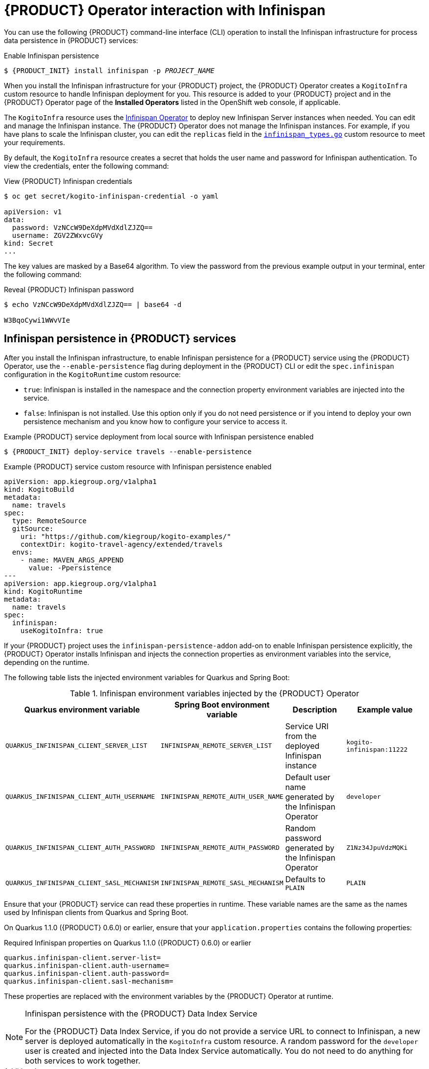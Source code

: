 [id='con-kogito-operator-with-infinispan_{context}']
= {PRODUCT} Operator interaction with Infinispan

You can use the following {PRODUCT} command-line interface (CLI) operation to install the Infinispan infrastructure for process data persistence in {PRODUCT} services:

.Enable Infinispan persistence
[source,subs="attributes+,+quotes"]
----
$ {PRODUCT_INIT} install infinispan -p __PROJECT_NAME__
----

When you install the Infinispan infrastructure for your {PRODUCT} project, the {PRODUCT} Operator creates a `KogitoInfra` custom resource to handle Infinispan deployment for you. This resource is added to your {PRODUCT} project and in the {PRODUCT} Operator page of the *Installed Operators* listed in the OpenShift web console, if applicable.

The `KogitoInfra` resource uses the https://github.com/infinispan/infinispan-operator[Infinispan Operator] to deploy new Infinispan Server instances when needed. You can edit and manage the Infinispan instance. The {PRODUCT} Operator does not manage the Infinispan instances. For example, if you have plans to scale the Infinispan cluster, you can edit the `replicas` field in the https://github.com/infinispan/infinispan-operator/blob/master/pkg/apis/infinispan/v1/infinispan_types.go[`infinispan_types.go`] custom resource to meet your requirements.

By default, the `KogitoInfra` resource creates a secret that holds the user name and password for Infinispan authentication. To view the credentials, enter the following command:

.View {PRODUCT} Infinispan credentials
[source]
----
$ oc get secret/kogito-infinispan-credential -o yaml

apiVersion: v1
data:
  password: VzNCcW9DeXdpMVdXdlZJZQ==
  username: ZGV2ZWxvcGVy
kind: Secret
...
----

The key values are masked by a Base64 algorithm. To view the password from the previous example output in your terminal, enter the following command:

.Reveal {PRODUCT} Infinispan password
[source]
----
$ echo VzNCcW9DeXdpMVdXdlZJZQ== | base64 -d

W3BqoCywi1WWvVIe
----

== Infinispan persistence in {PRODUCT} services

After you install the Infinispan infrastructure, to enable Infinispan persistence for a {PRODUCT} service using the {PRODUCT} Operator, use the `--enable-persistence` flag during deployment in the {PRODUCT} CLI or edit the `spec.infinispan` configuration in the `KogitoRuntime` custom resource:

* `true`: Infinispan is installed in the namespace and the connection property environment variables are injected into the service.
* `false`: Infinispan is not installed. Use this option only if you do not need persistence or if you intend to deploy your own persistence mechanism and you know how to configure your service to access it.

.Example {PRODUCT} service deployment from local source with Infinispan persistence enabled
[source,subs="attributes+,+quotes"]
----
$ {PRODUCT_INIT} deploy-service travels --enable-persistence
----

.Example {PRODUCT} service custom resource with Infinispan persistence enabled
[source,yaml]
----
apiVersion: app.kiegroup.org/v1alpha1
kind: KogitoBuild
metadata:
  name: travels
spec:
  type: RemoteSource
  gitSource:
    uri: "https://github.com/kiegroup/kogito-examples/"
    contextDir: kogito-travel-agency/extended/travels
  envs:
    - name: MAVEN_ARGS_APPEND
      value: -Ppersistence
---
apiVersion: app.kiegroup.org/v1alpha1
kind: KogitoRuntime
metadata:
  name: travels
spec:
  infinispan:
    useKogitoInfra: true
----

If your {PRODUCT} project uses the `infinispan-persistence-addon` add-on to enable Infinispan persistence explicitly, the {PRODUCT} Operator installs Infinispan and injects the connection properties as environment variables into the service, depending on the runtime.

The following table lists the injected environment variables for Quarkus and Spring Boot:

.Infinispan environment variables injected by the {PRODUCT} Operator
[cols="30%,30%,20%,25%" options="header"]
|===
|Quarkus environment variable
|Spring Boot environment variable
|Description
|Example value

|`QUARKUS_INFINISPAN_CLIENT_SERVER_LIST`
|`INFINISPAN_REMOTE_SERVER_LIST`
|Service URI from the deployed Infinispan instance
|`kogito-infinispan:11222`

|`QUARKUS_INFINISPAN_CLIENT_AUTH_USERNAME`
|`INFINISPAN_REMOTE_AUTH_USER_NAME`
|Default user name generated by the Infinispan Operator
|`developer`

|`QUARKUS_INFINISPAN_CLIENT_AUTH_PASSWORD`
|`INFINISPAN_REMOTE_AUTH_PASSWORD`
|Random password generated by the Infinispan Operator
|`Z1Nz34JpuVdzMQKi`

|`QUARKUS_INFINISPAN_CLIENT_SASL_MECHANISM`
|`INFINISPAN_REMOTE_SASL_MECHANISM`
|Defaults to `PLAIN`
|`PLAIN`
|===

Ensure that your {PRODUCT} service can read these properties in runtime. These variable names are the same as the names used by Infinispan clients from Quarkus and Spring Boot.

On Quarkus 1.1.0 ({PRODUCT} 0.6.0) or earlier, ensure that your `application.properties` contains the following properties:

.Required Infinispan properties on Quarkus 1.1.0 ({PRODUCT} 0.6.0) or earlier
[source]
----
quarkus.infinispan-client.server-list=
quarkus.infinispan-client.auth-username=
quarkus.infinispan-client.auth-password=
quarkus.infinispan-client.sasl-mechanism=
----

These properties are replaced with the environment variables by the {PRODUCT} Operator at runtime.

[NOTE]
.Infinispan persistence with the {PRODUCT} Data Index Service
====
For the {PRODUCT} Data Index Service, if you do not provide a service URL to connect to Infinispan, a new server is deployed automatically in the `KogitoInfra` custom resource. A random password for the `developer` user is created and injected into the Data Index Service automatically. You do not need to do anything for both services to work together.
====

.Additional resources
ifdef::KOGITO[]
* {URL_CONFIGURING_KOGITO}#con-persistence_kogito-configuring[Persistence in {PRODUCT}]
* {URL_CONFIGURING_KOGITO}#con-data-index-service_kogito-configuring[{PRODUCT} Data Index Service]
endif::[]
ifdef::KOGITO-COMM[]
* xref:con-persistence_kogito-configuring[]
* xref:con-data-index-service_kogito-configuring[]
endif::[]
* https://github.com/infinispan/infinispan-operator/blob/master/README.md[Infinispan Operator]
